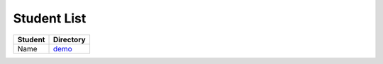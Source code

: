 Student List
############

=======  ================
Student  Directory
=======  ================
Name     `demo </demo>`_
=======  ================
 
